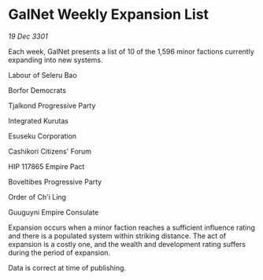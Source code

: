 * GalNet Weekly Expansion List

/19 Dec 3301/

Each week, GalNet presents a list of 10 of the 1,596 minor factions currently expanding into new systems. 

Labour of Seleru Bao 

Borfor Democrats 

Tjalkond Progressive Party 

Integrated Kurutas 

Esuseku Corporation 

Cashikori Citizens' Forum 

HIP 117865 Empire Pact 

Boveltibes Progressive Party 

Order of Ch'i Ling 

Guuguyni Empire Consulate 

Expansion occurs when a minor faction reaches a sufficient influence rating and there is a populated system within striking distance. The act of expansion is a costly one, and the wealth and development rating suffers during the period of expansion. 

Data is correct at time of publishing.